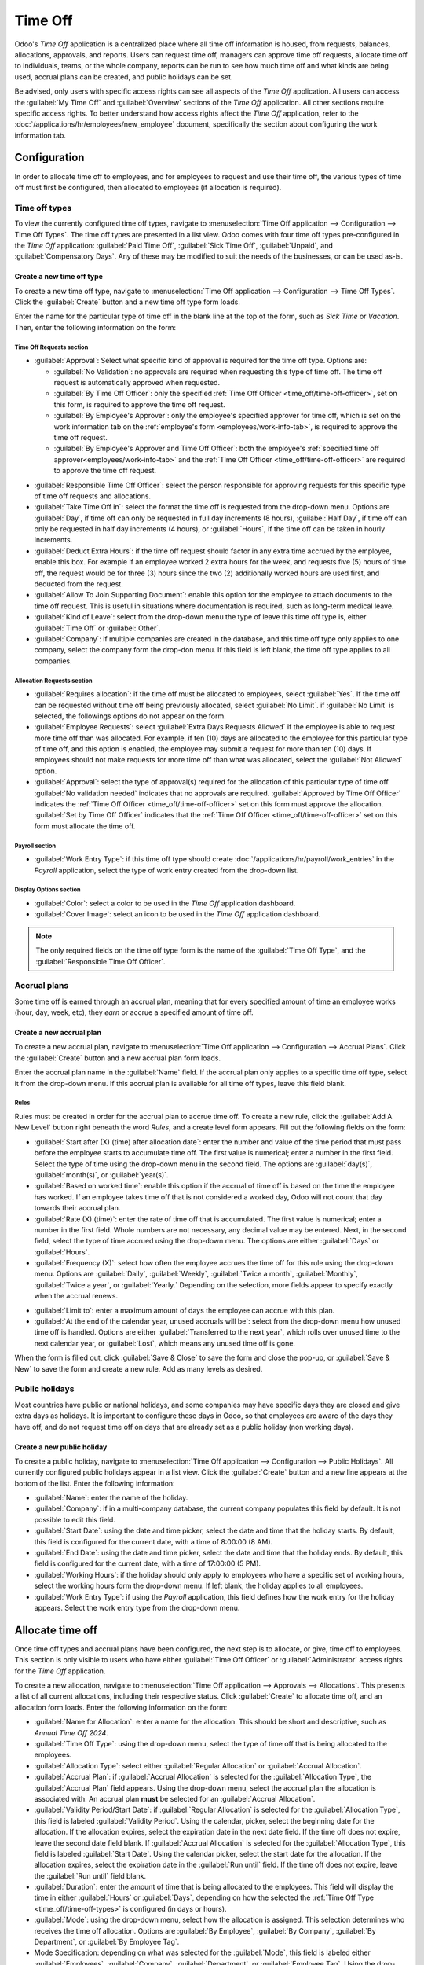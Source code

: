 ========
Time Off
========

Odoo's *Time Off* application is a centralized place where all time off information is housed, from
requests, balances, allocations, approvals, and reports. Users can request time off, managers can
approve time off requests, allocate time off to individuals, teams, or the whole company, reports
can be run to see how much time off and what kinds are being used, accrual plans can be created, and
public holidays can be set.

Be advised, only users with specific access rights can see all aspects of the *Time Off*
application. All users can access the :guilabel:`My Time Off` and :guilabel:`Overview` sections of
the *Time Off* application. All other sections require specific access rights. To better understand
how access rights affect the *Time Off* application, refer to the
:doc:`/applications/hr/employees/new_employee` document, specifically the section about configuring
the work information tab.

Configuration
=============

In order to allocate time off to employees, and for employees to request and use their time off, the
various types of time off must first be configured, then allocated to employees (if allocation is
required).

.. _time_off/time-off-types:

Time off types
--------------

To view the currently configured time off types, navigate to :menuselection:`Time Off application
--> Configuration --> Time Off Types`. The time off types are presented in a list view. Odoo comes
with four time off types pre-configured in the *Time Off* application: :guilabel:`Paid Time Off`,
:guilabel:`Sick Time Off`, :guilabel:`Unpaid`, and :guilabel:`Compensatory Days`. Any of these may
be modified to suit the needs of the businesses, or can be used as-is.

Create a new time off type
~~~~~~~~~~~~~~~~~~~~~~~~~~

To create a new time off type, navigate to :menuselection:`Time Off application --> Configuration
--> Time Off Types`. Click the :guilabel:`Create` button and a new time off type form loads.

Enter the name for the particular type of time off in the blank line at the top of the form, such as
`Sick Time` or `Vacation`. Then, enter the following information on the form:

Time Off Requests section
*************************

- :guilabel:`Approval`: Select what specific kind of approval is required for the time off type.
  Options are:

  - :guilabel:`No Validation`: no approvals are required when requesting this type of time off. The
    time off request is automatically approved when requested.
  - :guilabel:`By Time Off Officer`: only the specified :ref:`Time Off Officer
    <time_off/time-off-officer>`, set on this form, is required to approve the time off request.
  - :guilabel:`By Employee's Approver`: only the employee's specified approver for time off, which
    is set on the work information tab on the :ref:`employee's form <employees/work-info-tab>`, is
    required to approve the time off request.
  - :guilabel:`By Employee's Approver and Time Off Officer`: both the employee's :ref:`specified
    time off approver<employees/work-info-tab>` and the :ref:`Time Off Officer
    <time_off/time-off-officer>` are required to approve the time off request.

.. _time_off/time-off-officer:

- :guilabel:`Responsible Time Off Officer`: select the person responsible for approving requests for
  this specific type of time off requests and allocations.
- :guilabel:`Take Time Off in`: select the format the time off is requested from the drop-down menu.
  Options are :guilabel:`Day`, if time off can only be requested in full day increments (8 hours),
  :guilabel:`Half Day`, if time off can only be requested in half day increments (4 hours), or
  :guilabel:`Hours`, if the time off can be taken in hourly increments.
- :guilabel:`Deduct Extra Hours`: if the time off request should factor in any extra time accrued by
  the employee, enable this box. For example if an employee worked 2 extra hours for the week, and
  requests five (5) hours of time off, the request would be for three (3) hours since the two (2)
  additionally worked hours are used first, and deducted from the request.
- :guilabel:`Allow To Join Supporting Document`: enable this option for the employee to attach
  documents to the time off request. This is useful in situations where documentation is required,
  such as long-term medical leave.
- :guilabel:`Kind of Leave`: select from the drop-down menu the type of leave this time off type is,
  either :guilabel:`Time Off` or :guilabel:`Other`.
- :guilabel:`Company`: if multiple companies are created in the database, and this time off type
  only applies to one company, select the company form the drop-don menu. If this field is left
  blank, the time off type applies to all companies.

Allocation Requests section
***************************

- :guilabel:`Requires allocation`: if the time off must be allocated to employees, select
  :guilabel:`Yes`. If the time off can be requested without time off being previously allocated,
  select :guilabel:`No Limit`. if :guilabel:`No Limit` is selected, the followings options do not
  appear on the form.
- :guilabel:`Employee Requests`: select :guilabel:`Extra Days Requests Allowed` if the employee is
  able to request more time off than was allocated. For example, if ten (10) days are allocated to
  the employee for this particular type of time off, and this option is enabled, the employee may
  submit a request for more than ten (10) days.  If employees should not make requests for more time
  off than what was allocated, select the :guilabel:`Not Allowed` option.
- :guilabel:`Approval`: select the type of approval(s) required for the allocation of this
  particular type of time off. :guilabel:`No validation needed` indicates that no approvals are
  required. :guilabel:`Approved by Time Off Officer` indicates the :ref:`Time Off Officer
  <time_off/time-off-officer>` set on this form must approve the allocation. :guilabel:`Set by Time
  Off Officer` indicates that the :ref:`Time Off Officer <time_off/time-off-officer>` set on this
  form must allocate the time off.

Payroll section
***************

- :guilabel:`Work Entry Type`: if this time off type should create
  :doc:`/applications/hr/payroll/work_entries` in the *Payroll* application, select the type of work
  entry created from the drop-down list.

Display Options section
***********************

- :guilabel:`Color`: select a color to be used in the *Time Off* application dashboard.
- :guilabel:`Cover Image`: select an icon to be used in the *Time Off* application dashboard.

.. note::
   The only required fields on the time off type form is the name of the :guilabel:`Time Off Type`,
   and the :guilabel:`Responsible Time Off Officer`.

.. image:: time_off/time-off-type-form.png
   :align: center
   :alt: Time off type form with all the information filled out for sick time off.

Accrual plans
-------------

Some time off is earned through an accrual plan, meaning that for every specified amount of time an
employee works (hour, day, week, etc), they *earn* or accrue a specified amount of time off.

.. example::
   If an employee accrues a vacation day for every week they work, they would *earn* or accrue 0.2
   vacation days for each hour they work. At the end of a forty (40) hour work week, they earn a
   whole vacation day (8 hours).

Create a new accrual plan
~~~~~~~~~~~~~~~~~~~~~~~~~

To create a new accrual plan, navigate to :menuselection:`Time Off application --> Configuration
--> Accrual Plans`. Click the :guilabel:`Create` button and a new accrual plan form loads.

Enter the accrual plan name in the :guilabel:`Name` field. If the accrual plan only applies to a
specific time off type, select it from the drop-down menu. If this accrual plan is available for all
time off types, leave this field blank.

Rules
*****

Rules must be created in order for the accrual plan to accrue time off. To create a new rule, click
the :guilabel:`Add A New Level` button right beneath the word `Rules`, and a create level form
appears. Fill out the following fields on the form:

- :guilabel:`Start after (X) (time) after allocation date`: enter the number and value of the time
  period that must pass before the employee starts to accumulate time off. The first value is
  numerical; enter a number in the first field. Select the type of time using the drop-down menu in
  the second field. The options are :guilabel:`day(s)`, :guilabel:`month(s)`, or
  :guilabel:`year(s)`.
- :guilabel:`Based on worked time`: enable this option if the accrual of time off is based on the
  time the employee has worked. If an employee takes time off that is not considered a worked day,
  Odoo will not count that day towards their accrual plan.
- :guilabel:`Rate (X) (time)`: enter the rate of time off that is accumulated. The first value is
  numerical; enter a number in the first field. Whole numbers are not necessary, any decimal value
  may be entered. Next, in the second field, select the type of time accrued using the drop-down
  menu. The options are either :guilabel:`Days` or :guilabel:`Hours`.
- :guilabel:`Frequency (X)`: select how often the employee accrues the time off for this rule using
  the drop-down menu. Options are :guilabel:`Daily`, :guilabel:`Weekly`, :guilabel:`Twice a month`,
  :guilabel:`Monthly`, :guilabel:`Twice a year`, or :guilabel:`Yearly.` Depending on the selection,
  more fields appear to specify exactly when the accrual renews.

.. example::
   If the employee should accrue one vacation day for every week worked, the :guilabel:`Rate` is set
   to `1`, and the :guilabel:`Frequency` entry is set to `Frequency (Weekly) on (Friday)`. Only the
   :guilabel:`Frequency` and :guilabel:`Weekday` fields appear.

   If the employee should accrue ten vacation days each year, and they receive these days every year
   on the first of January, the :guilabel:`Rate` is set to `10`, and the :guilabel:`Frequency` entry
   is set to `Frequency (Yearly) on the (1) of (January)`. The :guilabel:`Frequency`,
   :guilabel:`Date`, and :guilabel:`Month` fields appear.

- :guilabel:`Limit to`: enter a maximum amount of days the employee can accrue with this plan.
- :guilabel:`At the end of the calendar year, unused accruals will be`: select from the drop-down
  menu how unused time off is handled. Options are either :guilabel:`Transferred to the next year`,
  which rolls over unused time to the next calendar year, or :guilabel:`Lost`, which means any
  unused time off is gone.

.. image:: time_off/new-level.png
   :align: center
   :alt: A level form with all the data filled out.

When the form is filled out, click :guilabel:`Save & Close` to save the form and close the pop-up,
or :guilabel:`Save & New` to save the form and create a new rule. Add as many levels as desired.

.. image:: time_off/accrual-plan-form.png
   :align: center
   :alt: An accrual form with all the entries filled out.

Public holidays
---------------

Most countries have public or national holidays, and some companies may have specific days they
are closed and give extra days as holidays. It is important to configure these days in Odoo, so that
employees are aware of the days they have off, and do not request time off on days that are already
set as a public holiday (non working days).

Create a new public holiday
~~~~~~~~~~~~~~~~~~~~~~~~~~~

To create a public holiday, navigate to :menuselection:`Time Off application --> Configuration
--> Public Holidays`. All currently configured public holidays appear in a list view. Click the
:guilabel:`Create` button and a new line appears at the bottom of the list. Enter the following
information:

- :guilabel:`Name`: enter the name of the holiday.
- :guilabel:`Company`: if in a multi-company database, the current company populates this field by
  default. It is not possible to edit this field.
- :guilabel:`Start Date`: using the date and time picker, select the date and time that the holiday
  starts. By default, this field is configured for the current date, with a time of 8:00:00 (8 AM).
- :guilabel:`End Date`: using the date and time picker, select the date and time that the holiday
  ends. By default, this field is configured for the current date, with a time of 17:00:00 (5 PM).
- :guilabel:`Working Hours`: if the holiday should only apply to employees who have a specific set
  of working hours, select the working hours form the drop-down menu. If left blank, the holiday
  applies to all employees.
- :guilabel:`Work Entry Type`: if using the *Payroll* application, this field defines how the work
  entry for the holiday appears. Select the work entry type from the drop-down menu.

.. image:: time_off/holidays.png
   :align: center
   :alt: The list of public holidays in the configuration menu.

Allocate time off
=================

Once time off types and accrual plans have been configured, the next step is to allocate, or give,
time off to employees. This section is only visible to users who have either :guilabel:`Time Off
Officer` or :guilabel:`Administrator` access rights for the *Time Off* application.

To create a new allocation, navigate to :menuselection:`Time Off application --> Approvals -->
Allocations`. This presents a list of all current allocations, including their respective status.
Click :guilabel:`Create` to allocate time off, and an allocation form loads. Enter the following
information on the form:

- :guilabel:`Name for Allocation`: enter a name for the allocation. This should be short and
  descriptive, such as `Annual Time Off 2024`.
- :guilabel:`Time Off Type`: using the drop-down menu, select the type of time off that is being
  allocated to the employees.
- :guilabel:`Allocation Type`: select either :guilabel:`Regular Allocation` or :guilabel:`Accrual
  Allocation`.
- :guilabel:`Accrual Plan`: if :guilabel:`Accrual Allocation` is selected for the
  :guilabel:`Allocation Type`, the :guilabel:`Accrual Plan` field appears. Using the drop-down menu,
  select the accrual plan the allocation is associated with. An accrual plan **must** be selected
  for an :guilabel:`Accrual Allocation`.
- :guilabel:`Validity Period/Start Date`: if :guilabel:`Regular Allocation` is selected for the
  :guilabel:`Allocation Type`, this field is labeled :guilabel:`Validity Period`. Using the
  calendar, picker, select the beginning date for the allocation. If the allocation expires, select
  the expiration date in the next date field. If the time off does not expire, leave the second date
  field blank. If :guilabel:`Accrual Allocation` is selected for the :guilabel:`Allocation Type`,
  this field is labeled :guilabel:`Start Date`. Using the calendar picker, select the start date for
  the allocation. If the allocation expires, select the expiration date in the :guilabel:`Run until`
  field. If the time off does not expire, leave the :guilabel:`Run until` field blank.
- :guilabel:`Duration`: enter the amount of time that is being allocated to the employees. This
  field will display the time in either :guilabel:`Hours` or :guilabel:`Days`, depending on how the
  selected the :ref:`Time Off Type <time_off/time-off-types>` is configured (in days or hours).
- :guilabel:`Mode`: using the drop-down menu, select how the allocation is assigned. This selection
  determines who receives the time off allocation. Options are :guilabel:`By Employee`,
  :guilabel:`By Company`, :guilabel:`By Department`, or :guilabel:`By Employee Tag`.
- Mode Specification: depending on what was selected for the :guilabel:`Mode`, this field is labeled
  either :guilabel:`Employees`, :guilabel:`Company`, :guilabel:`Department`, or :guilabel:`Employee
  Tag`. Using the drop-down menu, indicate the specific employees, company, department, or employee
  tags who are receiving this time off. Multiple selections can be made for either
  :guilabel:`Employees` or :guilabel:`Employee Tag`. Only one selection can be made for the
  :guilabel:`Company` or :guilabel:`Department`.
- :guilabel:`Add a reason...`: if any description or note is necessary to explain the time off
  allocation, enter it in this field at the bottom of the form.

.. _time_off/request-time-off:

Request time off
================

Once an employee has been allocated time off, a request to use the time off can be submitted. Time
off can be requested in one of two ways, either from the :ref:`dashboard <time_off/dashboard>` or
the :guilabel:`My Time Off` view.

To access the dashboard, navigate to :menuselection:`Time Off application --> My Time Off -->
Dashboard`. This is also the default view for the *Time Off* application. To access :guilabel:`My
Time Off`, navigate to :menuselection:`Time Off application --> My Time Off --> My Time Off`. This
presents a list view of all the time off requests for the employee.

To create a new request for time off, click either the :guilabel:`New Time Off` button on the main
*Time Off* dashboard, or the :guilabel:`Create` button in the :guilabel:`My Time Off` list view.
Both buttons open a new time off request form. Enter the following information on the form:

- :guilabel:`Time Off Type`: select the type of time off being requested from the drop-down menu.
- :guilabel:`Dates`: enter the dates that the time off will fall under. There are two fields to
  populate, the :guilabel:`From` and :guilabel:`To` fields. Click on either the :guilabel:`From` or
  :guilabel:`To` field, and a calendar pop-up appears. Click on the start date, then click on the
  end date. The selected start and end dates appear in deep purple, and the dates between them
  appear in pale purple (if applicable). If the time off requested is for a single day, click on the
  start date, then click the same date again for the end date. When the correct dates are
  selected/highlighted, click the :guilabel:`Apply` button. The dates now populate the
  :guilabel:`From` and :guilabel:`To` fields.

  - :guilabel:`Half Day`: if the time off request is for a half day, activate this box. When this is
    selected, the :guilabel:`From` date field disappears, and is replaced with a drop-down menu.
    Select either :guilabel:`Morning` or :guilabel:`Afternoon` to indicate which half of the day is
    requested.
  - :guilabel:`Custom Hours`: if the time off requested is not a whole or half day, activate this
    box. A :guilabel:`From` and :guilabel:`To` field appears beneath this option if selected. Using
    the drop-down menu, select the start and end time for the time off request.

- :guilabel:`Duration`: this field updates automatically once the :guilabel:`Date` section is
  completed. If the :guilabel:`Date` section is modified, this section automatically updates to
  reflect toe total time off requested. This field is in either hours or days, depending on the
  :guilabel:`Date` selections.
- :guilabel:`Description`: enter a description for the time off request. This should include any
  details that the manager and approvers need in order to approve the request.
- :guilabel:`Supporting Document`: if the :guilabel:`Time Off Type` selected allows for the
  attachments of documents, this field appears. Click the :guilabel:`Attach File` button and a file
  explorer window appears. Navigate to the file(s) to attach, then click the :guilabel:`Open`
  button. The files then appear on the time off request form. Multiple documents can be attached.

When the form is complete, click the :guilabel:`Save` button to save the information and submit the
request.

.. image:: time_off/time-off-request.png
   :align: center
   :alt: A time off request form filled out for an employee home sick for two days with the flu.

.. _time_off/request-allocation:

Request allocation
==================

If an employee has used all their time off, or is going to run out of time off, they can request
an allocation for additional time. Allocations can be requested in one of two ways, either from the
:ref:`dashboard <time_off/dashboard>` or the :guilabel:`My Allocations` view.

To access the dashboard, navigate to the :menuselection:`Time Off application --> My Time Off -->
Dashboard`. This is also the default view for the *Time Off* application.

To access :guilabel:`My Allocations`, navigate to the :menuselection:`Time Off application --> My
Time Off --> My Allocations`. This presents a list view of all the allocations for the employee.

To create a new allocation request, click either the :guilabel:`Allocation Request` button on the
main *Time Off* dashboard, or the :guilabel:`Create` button in the :guilabel:`My Allocations` list
view. Both buttons open a new allocation request form. Enter the following information on the form:

- :guilabel:`Allocation Name`: enter a name for the allocation. This should be descriptive such as
  `Additional Sick Time 2024`.
- :guilabel:`Time Off Type`: select the type of time off being requested for the allocation from the
  drop-down menu.
- :guilabel:`Validity Period`: the current date populates the start date by default. If there is no
  expiration on the time off type, there will be no date populated as the end date. If the time off
  type has an expiration date, the date will automatically populate the end date field once the form
  is saved.
- :guilabel:`Duration`: enter the amount of time being requested. The format (either days or hours)
  is in the same format as the time off type.
- :guilabel:`Add a reason...`: enter a description for the allocation request. This should include
  any details that the manager and approvers need in order to approve the request.

When the form is complete, click the :guilabel:`Save` button to save the information and submit the
request.

.. image:: time_off/allocation-request.png
   :align: center
   :alt: An allocation request form filled out for an employee requesting an additional week of
         sick time.

Approvals
=========

Most requests for both time off and allocations need to go through the approval process prior to the
time off being allocated and then granted to an employee. Requests either need one or two approvals,
depending on how the specific type of time off type is configured.

Keep in mind, only users who can approve allocation and time of requests will have the
:guilabel:`Approvals` section visible in the *Time Off* application.

Approve allocations
-------------------

To view allocations that need approval, navigate to :menuselection:`Time Off application -->
Approvals --> Allocations`. The only allocations visible on this list are for employees the user
has either :guilabel:`Time Off Officer` or :guilabel:`Administrator` access rights for the *Time
Off* application.

The default filters that are configured to be in place when navigating to the
:guilabel:`Allocations` list are :guilabel:`My Team` and :guilabel:`Active Employee`. This presents
only employees on the users team (who they manage) and active employees. Employees who no longer
work for the business are not shown.

The left side of the screen has various grouping options to quickly narrow down the presented
allocation requests. To display allocations that need to be approved, click :guilabel:`To Approve`.
To view the various other statuses, click on the other statuses to view only those requests. The
options are :guilabel:`To Approve`, :guilabel:`To Submit`, :guilabel:`Refused`, and
:guilabel:`Approved`. To view all allocation requests, click :guilabel:`All`. It is also possible to
display allocation requests by department. Click on the department to present only allocations for
that specific department.

.. note::
   Keep in mind, the groupings on the left side will only present allocation requests that fall
   under the default filters of :guilabel:`My Team` and :guilabel:`Active Employee`. Only the
   statuses for allocation requests that fall under those filters are presented on the left side.
   For example if there are no requests with a status of :guilabel:`To Submit`, that status option
   does not appear in the left hand side.

   On the contrary, all departments for the user's employees appear in the list. If there are no
   allocation requests that fall under that department matching the pre-configured filters, then the
   list is blank. It is always possible to remove any of the pre-configured filters. Click the X on
   the specific filter to remove it.

The status column displays the status of each request, with the status highlighted in a specific
color. The :guilabel:`To Approve` requests are highlighted in yellow, :guilabel:`Approved` requests
are highlighted in green, :guilabel:`To Submit` (drafts) requests are highlighted in blue, and the
:guilabel:`Refused` requests are highlighted in gray.

To approve an allocation request, click :guilabel:`✔ Validate` at the end of the line, to refuse a
request, click :guilabel:`X Refuse`.

.. image:: time_off/allocations.png
   :align: center
   :alt: Allocations with the filter, groupings, and status sections highlighted.

If more details are needed, click anywhere on the allocation request line (except for
:guilabel:`✔ Validate` and :guilabel:`X Refuse`) to view the request in detail. The allocation
request form loads. Depending on the rights of the user, changes can be made. To modify the request,
click the :guilabel:`Edit` button, make any desired changes, then click :guilabel:`Save`. It is also
possible to approve or refuse the request from this form. Click the :guilabel:`Validate` button to
approve, or the :guilabel:`Refuse` button to refuse the request.

Approve time off
----------------

To view time off requests that need approval, navigate to :menuselection:`Time Off application -->
Approvals --> Time Off`. The only time off requests visible on this list are for employees the user
has either :guilabel:`Time Off Officer` or :guilabel:`Administrator` access rights for the *Time
Off* application.

The default filters that are configured to be in place when navigating to the :guilabel:`Time Off`
list are :guilabel:`To Approve`, :guilabel:`My Team`, :guilabel:`Active Employee`, and
:guilabel:`Active Time Off`. This presents only time off requests that need to be approved for
current employees on the users team, for requests that are active and not in a draft mode.

The left side of the screen has various grouping options to quickly narrow down the presented
time off requests. Since only time off requests that need to be approved are shown, the only status
options are :guilabel:`All` and :guilabel:`To Approve`. To view requests with other statuses, first
remove the :guilabel:`To Approve` filter. Click the X on the :guilabel:`To Approve` filter to remove
it.

To display time off requests for specific departments, click on the department on the left hand
side. Only requests within the selected department will be presented.

The status column displays the status of each request, with the status highlighted in a specific
color. The :guilabel:`To Approve` requests are highlighted in yellow, and are the only ones that
appear in the list by default. If the :guilabel:`To Approve` filter is removed, then all statuses
appear. :guilabel:`Approved` requests are highlighted in green, :guilabel:`To Submit` (drafts)
requests are highlighted in blue, and the :guilabel:`Refused` requests are highlighted in gray.

To approve a time off request, click :guilabel:`👍 Approve` at the end of the line, to refuse a
request, click :guilabel:`X Refuse`.

.. image:: time_off/time-off-requests.png
   :align: center
   :alt: Time off requests with the filter, groupings, and status sections highlighted.

If more details are needed, click anywhere on the time off request line (except for :guilabel:`👍
Approve` and :guilabel:`X Refuse`) to view the request in detail. The time off request form loads.
Depending on the rights of the user, changes can be made. To modify the request, click the
:guilabel:`Edit` button, make any desired changes, then click :guilabel:`Save`. It is also possible
to approve or refuse the request from this form. Click the :guilabel:`Approve` button to approve, or
the :guilabel:`Refuse` button to refuse the request.

My time off
===========

The :guilabel:`My Time Off` section of the *Time Off* application contains the time off dashboard,
as well as the users time off requests and allocations.

.. _time_off/dashboard:

Dashboard
---------

All users have access to the time off dashboard, which is the default view in the *Time Off*
application. The dashboard can also be accessed at any point in the application by navigating to
:menuselection:`Time Off application --> My Time Off --> Dashboard`.

The current year is displayed, with all twelve months visible on the dashboard. The current day is
highlghted in red. To change the view, click on the desired button at the top. Options are
:guilabel:`Day`, :guilabel:`Week`, :guilabel:`Month`, or :guilabel:`Year` (the default). To change
the presented dates, click the left and right arrows on either side of the :guilabel:`Today` button.
The calendar view adjusts in increments of the presented view. For example, if :guilabel:`Week` is
selected, the arrows adjust the view by one week. To change the view at any point to a view that
includes the current date, click the :guilabel:`Today` button.

Above the calendar view is a summary of the users time off balances. Every time off type that has
been allocated appears in its own summary box. Each summary lists the type of time off, the
corresponding icon, the current available balance (in hours or days), and an expiration date (if
applicable). To view more details on the specific time off, click the :guilabel:`? (question mark)`
after the  line `Hours (or Days) Available`. A pop up appears listing the total time allocated, the
approved time off, the planned time off, and the total ending balance with those numbers factored
in. The time off balance labeled as :guilabel:`Left` is what is displayed next to the icon in the
summary. Click the :guilabel:`? (question mark)` again to close the pop-up.

The legend on the right side of the calendar view displays the various time off types, with their
corresponding colors. The status of the time off requests are shown as well. Time off that has been
validated appears in a solid color (in the color specified in the Time Off Types part of the
legend). Time off requests that still needs to be approved appear with white stripes in the color.
Refused time off requests have a colored line through the dates.

New time off requests can be made from the dashboard. Click the :guilabel:`New Time Off` button at
the top of the dashboard, and a new :ref:`time off form <time_off/request-time-off>` appears. New
allocation requests can also be made from the dashboard. Click the :guilabel:`Allocation Request`
button at the top of the dashboard to request more time off, and a new :ref:`allocation form
<time_off/request-allocation>` appears form appears.

.. image:: time_off/dashboard.png
   :align: center
   :alt: Time off dashboard view with the legend, time off summaries, and view buttons highlighted.

My time off
-----------

To view a list of all the users time off requests, navigate to :menuselection:`Time Off application
--> My Time Off --> My Time Off`. All time off requests appear in a list view, both past and
present. Other than the employee's name, the list includes the following information for each
request: the :guilabel:`Time Off Type`, :guilabel:`Description`, :guilabel:`Start Date`,
:guilabel:`End Date`, :guilabel:`Duration`, and the :guilabel:`Status`. A new time off request can
be made from this view. Click the :guilabel:`Create` button to :ref:`request time off
<time_off/request-time-off>`.

My allocations
--------------

To view a list of all the users allocations, navigate to :menuselection:`Time Off application -->
My Time Off --> My Allocations`. All allocations awarded to and requested appear in a list view.
The information presented includes: the :guilabel:`Time Off Type`, :guilabel:`Description`,
:guilabel:`Duration`, :guilabel:`Allocation Type`, and the :guilabel:`Status`. A new allocation
request can be made from this view. Click the :guilabel:`Create` button to :ref:`request an
allocation <time_off/request-allocation>`.

Overview
========

To view a color-coded schedule of both the user' time off, and/or the team managed by them, navigate
to :menuselection:`Time Off application --> Overview`. This presents a calendar with the default
filter of :guilabel:`My Team`, in a month view. To change the time period displayed, click on either
the :guilabel:`Day`, :guilabel:`Week`, or :guilabel:`Year` buttons to present the calendar in that
corresponding view.

Each team member is displayed on a line, and any time off they requested, regardless of the status
(:guilabel:`Validated` or :guilabel:`To Approve`), appears on the calendar. Each employee is
color-coded. The employee's color is selected at random, and do not correspond ot the type of time
off they requested. The status of the time of is represented by the color of the request either
appearing solid (:guilabel:`Validated`) or striped (:guilabel:`To Approve`). The number of days or
hours requested is written on the request (if there is enough space). At the bottom of the calendar,
a bar graph shows how may people are projected ot be out on any given day. The number on the bar
represents the number of employees out for those highlighted days.

Hover over a time off entry to view the details for the specific time off entry. The total number of
hours or days are listed, along with the start and end time of the time off.

.. image:: time_off/overview.png
   :align: center
   :alt: Overview of the user's team, with time off requests shown.

Reporting
=========

The reporting feature allows users to view time off for their team, either by employee or type of
time off. This easily allows users to see which employees are taking time off, how much time off
they are taking, and what types.

by Employee
-----------

To view a report of employee time off requests, navigate to :menuselection:`Time Off application -->
Reporting --> by Employee`. The default report is a stacked bar chart with the filters of
:guilabel:`Active Employee` and :guilabel:`Type` in place. Each employee is displayed in their own
column, with the bar displaying how many days of each type of time off type they requested. The
report can be displayed in other ways. Click the various options at the top of the report to view
the data differently. The graph options are :guilabel:`Bar Chart`, :guilabel:`Line Chart`, or
:guilabel:`Pie Chart`. The :guilabel:`Bar Chart` includes an option to present the data
:guilabel:`Stacked`. Both the :guilabel:`Bar Chart` and :guilabel:`Line Chart` have options to
present the data in either :guilabel:`Descending` or :guilabel:`Ascending` order.

.. image:: time_off/bar-chart.png
   :align: center
   :alt: Report of time off, shown by each employee in a stacked bar chart.

by Type
-------

To view a list of approved time off, organized by time off type, navigate to :menuselection:`Time
Off application --> Reporting --> by Type`. This shows each time off type in its own section. Click
on a time off type to expand the list. Each request is listed, with the following information
displayed: the :guilabel:`Employee`, :guilabel:`Number of Days`, :guilabel:`Request Type`,
:guilabel:`Start Date`, :guilabel:`End Date`, :guilabel:`Status`, and the :guilabel:`Description`.

The default filters in place for this report are :guilabel:`Approved Requests`, :guilabel:`Active
Employee`, the :guilabel:`Current Year`, and the :guilabel:`Type`.

.. image:: time_off/type-report.png
   :align: center
   :alt: Report of time off by type, with each request detailed in the list.
